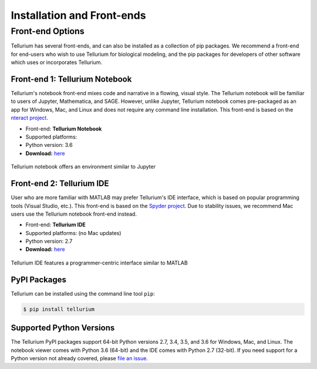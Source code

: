 ======================
Installation and Front-ends
======================

.. |billy| image:: ./images/windows.png
   :scale: 50%

.. |jobsey| image:: ./images/macos.png
   :scale: 50%

.. |benguin| image:: ./images/linux.png
   :scale: 50%

---------------------
Front-end Options
---------------------

Tellurium has several front-ends, and can also be installed as a collection of pip packages. We recommend a front-end for end-users who wish to use Tellurium for biological modeling, and the pip packages for developers of other software which uses or incorporates Tellurium.

Front-end 1: Tellurium Notebook
===============================

Tellurium's notebook front-end mixes code and narrative in a flowing, visual style. The Tellurium notebook will be familiar to users of Jupyter, Mathematica, and SAGE. However, unlike Jupyter, Tellurium notebook comes pre-packaged as an app for Windows, Mac, and Linux and does not require any command line installation. This front-end is based on the `nteract project <https://github.com/nteract/nteract>`_.


* Front-end: **Tellurium Notebook**
* Supported platforms: |billy| |jobsey| |benguin|
* Python version: 3.6
* **Download:** `here <https://github.com/sys-bio/tellurium#option-1-notebook-front-end>`_

.. figure:: ./images/notebook_screenshot.png
    :align: center
    :alt: Tellurium notebook screenshot
    :figclass: align-center

    Tellurium notebook offers an environment similar to Jupyter

Front-end 2: Tellurium IDE
==========================

User who are more familiar with MATLAB may prefer Tellurium's IDE interface, which is based on popular programming tools (Visual Studio, etc.). This front-end is based on the `Spyder project <https://pythonhosted.org/spyder/>`_. Due to stability issues, we recommend Mac users use the Tellurium notebook front-end instead.


* Front-end: **Tellurium IDE**
* Supported platforms: |billy| |jobsey| (no Mac updates)
* Python version: 2.7
* **Download:** `here <https://github.com/sys-bio/tellurium#option-1-notebook-front-end>`_

.. figure:: ./images/tellurium_screenshot2.png
    :align: center
    :alt: Tellurium IDE screenshot
    :figclass: align-center

    Tellurium IDE features a programmer-centric interface similar to MATLAB

PyPI Packages
=============

Tellurium can be installed using the command line tool ``pip``:

.. code-block:: bash

    $ pip install tellurium

Supported Python Versions
=======================

The Tellurium PyPI packages support 64-bit Python versions 2.7, 3.4, 3.5, and 3.6 for Windows, Mac, and Linux. The notebook viewer comes with Python 3.6 (64-bit) and the IDE comes with Python 2.7 (32-bit). If you need support for a Python version not already covered, please `file an issue <https://github.com/sys-bio/tellurium/issues>`_.




